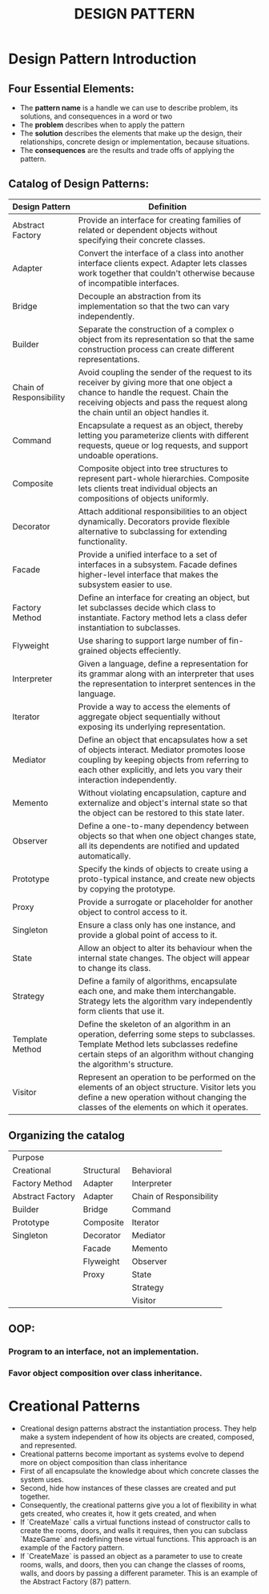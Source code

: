 #+title: DESIGN PATTERN

* Design Pattern Introduction
** Four Essential Elements:
- The *pattern name* is a handle we can use to describe problem, its solutions, and consequences in a word or two
- The *problem* describes when to apply the pattern
- The *solution* describes the elements that make up the design, their relationships, concrete design or implementation, because situations.
- The *consequences* are the results and trade offs of applying the pattern.
** Catalog of Design Patterns:
| Design Pattern          | Definition                                                                                                                                                                                                            |
|-------------------------+-----------------------------------------------------------------------------------------------------------------------------------------------------------------------------------------------------------------------|
| Abstract Factory        | Provide an interface for creating families of related or dependent objects without specifying their concrete classes.                                                                                                 |
| Adapter                 | Convert the interface of a class into another interface clients expect. Adapter lets classes work together that couldn't otherwise because of incompatible interfaces.                                                |
| Bridge                  | Decouple an abstraction from its implementation so that the two can vary independently.                                                                                                                               |
| Builder                 | Separate the construction of a complex o object from its representation so that the same construction process can create different representations.                                                                   |
| Chain of Responsibility | Avoid coupling the sender of the request to its receiver by giving more that one object a chance to handle the request. Chain  the receiving objects and pass the request along the chain until an object handles it. |
| Command                 | Encapsulate a request as an object, thereby letting you parameterize clients with different requests, queue or log requests, and support undoable operations.                                                         |
| Composite               | Composite object into tree structures to represent part-whole hierarchies. Composite lets clients treat individual objects an compositions of objects uniformly.                                                      |
| Decorator               | Attach additional responsibilities to an object dynamically. Decorators provide flexible alternative to subclassing for extending functionality.                                                                      |
| Facade                  | Provide a unified interface to a set of interfaces in a subsystem. Facade defines higher-level interface that makes the subsystem easier to use.                                                                      |
| Factory Method          | Define an interface for creating an object, but let subclasses decide which class to instantiate. Factory method lets a class defer instantiation to subclasses.                                                      |
| Flyweight               | Use sharing to support large number of fin-grained objects effeciently.                                                                                                                                               |
| Interpreter             | Given a language, define a representation for its grammar along with an interpreter that uses the representation to interpret sentences in the language.                                                              |
| Iterator                | Provide a way to access the elements of aggregate object sequentially without exposing its underlying representation.                                                                                                 |
| Mediator                | Define an object that encapsulates how a set of objects interact. Mediator promotes loose coupling by keeping objects from referring to each other explicitly, and lets you vary their interaction independently.     |
| Memento                 | Without violating encapsulation, capture and externalize and object's internal state so that the object can be restored to this state later.                                                                          |
| Observer                | Define a one-to-many dependency between objects so that when one object changes state, all its dependents are notified and updated automatically.                                                                     |
| Prototype               | Specify the kinds of objects to create using a proto-typical instance, and create new objects by copying the prototype.                                                                                               |
| Proxy                   | Provide a surrogate or placeholder for another object to control access to it.                                                                                                                                        |
| Singleton               | Ensure a class only has one instance, and provide a global point of access to it.                                                                                                                                     |
| State                   | Allow an object to alter its behaviour when the internal state changes. The object will appear to change its class.                                                                                                   |
| Strategy                | Define a family of algorithms, encapsulate each one, and make them interchangable. Strategy lets the algorithm vary independently form clients  that use it.                                                          |
| Template Method         | Define the skeleton of an algorithm in an operation, deferring some steps to subclasses. Template Method lets subclasses redefine certain steps of an algorithm without changing the algorithm's structure.           |
| Visitor                 | Represent an operation to be performed on the elements of an object structure. Visitor lets you define a new operation without changing the classes of the elements on which it operates.     |

** Organizing the catalog
| Purpose           |            |                         |
| Creational        | Structural | Behavioral              |
|-------------------+------------+-------------------------|
| Factory Method    | Adapter    | Interpreter             |
| Abstract  Factory | Adapter    | Chain of Responsibility |
| Builder           | Bridge     | Command                 |
| Prototype         | Composite  | Iterator                |
| Singleton         | Decorator  | Mediator                |
|                   | Facade     | Memento                 |
|                   | Flyweight  | Observer                |
|                   | Proxy      | State                   |
|                   |            | Strategy                |
|                   |            | Visitor                 |


** OOP:
*** Program to an interface, not an implementation.
*** Favor object composition over class inheritance.

* Creational Patterns
- Creational design patterns abstract the instantiation process. They help make a system independent of how its objects are created, composed, and represented.
- Creational patterns become important as systems evolve to depend more on object composition than class inheritance
- First of all encapsulate the knowledge about which concrete classes the system uses.
- Second, hide how instances of these classes are created and put together.
- Consequently, the creational patterns give you a lot of flexibility in what gets created, who creates it, how it gets created, and when
- If `CreateMaze` calls a virtual functions instead of constructor calls to create the rooms, doors, and walls it requires, then you can subclass `MazeGame` and redefining these virtual functions. This approach is an example of the Factory pattern.
- If `CreateMaze` is passed an object as a parameter to use to create rooms, walls, and doors, then you can change the classes of rooms, walls, and doors by passing a different parameter. This is an example of the Abstract Factory (87) pattern.

